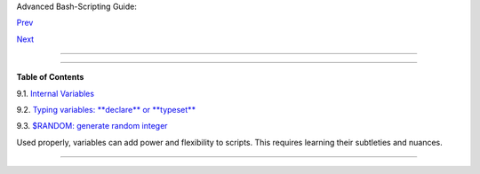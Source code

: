 .. raw:: html

   <div class="NAVHEADER">

.. raw:: html

   <table border="0" cellpadding="0" cellspacing="0" summary="Header navigation table" width="100%">

.. raw:: html

   <tr>

.. raw:: html

   <th align="center" colspan="3">

Advanced Bash-Scripting Guide:

.. raw:: html

   </th>

.. raw:: html

   </tr>

.. raw:: html

   <tr>

.. raw:: html

   <td align="left" valign="bottom" width="10%">

`Prev <part3.html>`__

.. raw:: html

   </td>

.. raw:: html

   <td align="center" valign="bottom" width="80%">

.. raw:: html

   </td>

.. raw:: html

   <td align="right" valign="bottom" width="10%">

`Next <internalvariables.html>`__

.. raw:: html

   </td>

.. raw:: html

   </tr>

.. raw:: html

   </table>

--------------

.. raw:: html

   </div>

.. raw:: html

   <div class="CHAPTER">

  Chapter 9. Another Look at Variables
=====================================

.. raw:: html

   <div class="TOC">

.. raw:: html

   <dl>

.. raw:: html

   <dt>

**Table of Contents**

.. raw:: html

   </dt>

.. raw:: html

   <dt>

9.1. `Internal Variables <internalvariables.html>`__

.. raw:: html

   </dt>

.. raw:: html

   <dt>

9.2. `Typing variables: **declare** or **typeset** <declareref.html>`__

.. raw:: html

   </dt>

.. raw:: html

   <dt>

9.3. `$RANDOM: generate random integer <randomvar.html>`__

.. raw:: html

   </dt>

.. raw:: html

   </dl>

.. raw:: html

   </div>

Used properly, variables can add power and flexibility to scripts. This
requires learning their subtleties and nuances.

.. raw:: html

   </div>

.. raw:: html

   <div class="NAVFOOTER">

--------------

+--------------------------+--------------------------+--------------------------+
| `Prev <part3.html>`__    | Beyond the Basics        |
| `Home <index.html>`__    | `Up <part3.html>`__      |
| `Next <internalvariables | Internal Variables       |
| .html>`__                |                          |
+--------------------------+--------------------------+--------------------------+

.. raw:: html

   </div>

